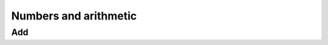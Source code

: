 Numbers and arithmetic
=============================================

Add
.......................................................

.. grimblock::

    Add(x)

    Add(x, y)

    Add(x, y, z)

    Add()


